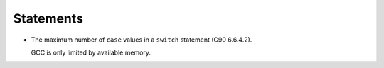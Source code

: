 ..
  Copyright 1988-2022 Free Software Foundation, Inc.
  This is part of the GCC manual.
  For copying conditions, see the GPL license file

.. _statements-implementation:

Statements
**********

* The maximum number of ``case`` values in a ``switch``
  statement (C90 6.6.4.2).

  GCC is only limited by available memory.

